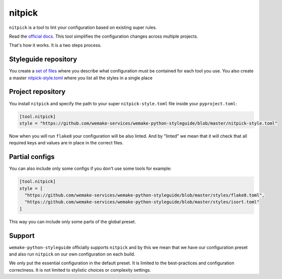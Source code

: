 .. _nitpick:

nitpick
-------

``nitpick`` is a tool to lint
your configuration based on existing super rules.

Read the `official docs <https://github.com/andreoliwa/nitpick>`_.
This tool simplifies the configuration changes across multiple projects.

That's how it works. It is a two steps process.

Styleguide repository
~~~~~~~~~~~~~~~~~~~~~

You create a `set of files <https://github.com/wemake-services/wemake-python-styleguide/tree/master/scripts>`_ where you describe what configuration must be contained for each tool you use. You also create a master `nitpick-style.toml <https://github.com/wemake-services/wemake-python-styleguide/blob/master/nitpick-style.toml>`_ where you list all the styles in a single place

Project repository
~~~~~~~~~~~~~~~~~~

You install ``nitpick`` and specify the path to your
super ``nitpick-style.toml`` file inside your ``pyproject.toml``:

.. code:: toml

  [tool.nitpick]
  style = "https://github.com/wemake-services/wemake-python-styleguide/blob/master/nitpick-style.toml"

Now when you will run ``flake8`` your configuration will be also linted.
And by "linted" we mean that it will check that all required keys
and values are in place in the correct files.

Partial configs
~~~~~~~~~~~~~~~

You can also include only some configs if you don't use some tools for example:

.. code:: toml

  [tool.nitpick]
  style = [
    "https://github.com/wemake-services/wemake-python-styleguide/blob/master/styles/flake8.toml",
    "https://github.com/wemake-services/wemake-python-styleguide/blob/master/styles/isort.toml"
  ]

This way you can include only some parts of the global preset.

Support
~~~~~~~

``wemake-python-styleguide`` officially supports ``nitpick``
and by this we mean that we have our configuration preset
and also run ``nitpick`` on our own configuration on each build.

We only put the essential configuration in the default preset.
It is limited to the best-practices and configuration correctness.
It is not limited to stylistic choices or complexity settings.
